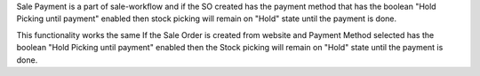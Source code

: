 Sale Payment is a part of sale-workflow and if the SO created has the payment method that has the boolean "Hold Picking until payment" enabled then stock picking will remain on "Hold" state until the payment is done.

This functionality works the same If the Sale Order is created from website and Payment Method selected has the boolean "Hold Picking until payment" enabled then the Stock picking will remain on "Hold" state until the payment is done.
